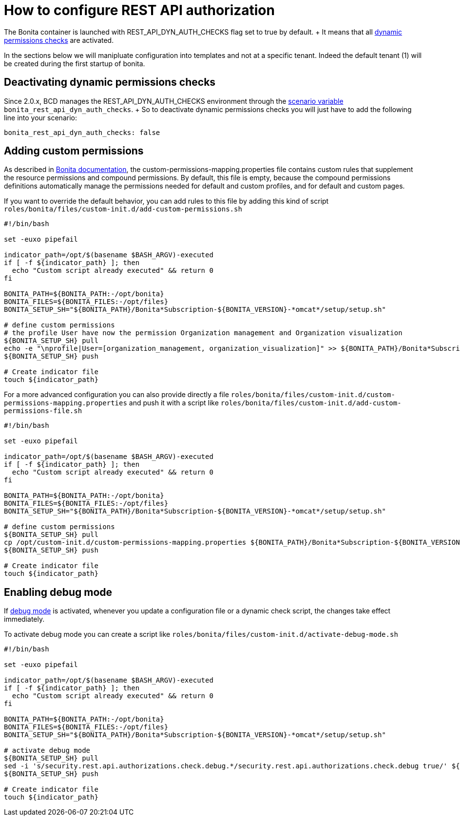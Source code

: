 = How to configure REST API authorization

The Bonita container is launched with REST_API_DYN_AUTH_CHECKS flag set to true by default.
+ It means that all https://documentation.bonitasoft.com/bonita/${bonitaDocVersion}/rest-api-authorization#toc2[dynamic permissions checks] are activated.

In the sections below we will manipluate configuration into templates and not at a specific tenant.
Indeed the default tenant (1) will be created during the first startup of bonita.

== Deactivating dynamic permissions checks

Since 2.0.x, BCD manages the REST_API_DYN_AUTH_CHECKS environment through the xref:scenarios.adoc[scenario variable] `bonita_rest_api_dyn_auth_checks`.
+ So to deactivate dynamic permissions checks you will just have to add the following line into your scenario:

[source,yaml]
----
bonita_rest_api_dyn_auth_checks: false
----

== Adding custom permissions

As described in https://documentation.bonitasoft.com/bonita/${bonitaDocVersion}/rest-api-authorization?hash=debug#toc1[Bonita documentation], the custom-permissions-mapping.properties file contains custom rules that supplement the resource permissions and compound permissions.
By default, this file is empty, because the compound permissions definitions automatically manage the permissions needed for default and custom profiles, and for default and custom pages.

If you want to override the default behavior, you can add rules to this file by adding this kind of script `roles/bonita/files/custom-init.d/add-custom-permissions.sh`

[source,bash]
----
#!/bin/bash

set -euxo pipefail

indicator_path=/opt/$(basename $BASH_ARGV)-executed
if [ -f ${indicator_path} ]; then
  echo "Custom script already executed" && return 0
fi

BONITA_PATH=${BONITA_PATH:-/opt/bonita}
BONITA_FILES=${BONITA_FILES:-/opt/files}
BONITA_SETUP_SH="${BONITA_PATH}/Bonita*Subscription-${BONITA_VERSION}-*omcat*/setup/setup.sh"

# define custom permissions
# the profile User have now the permission Organization management and Organization visualization
${BONITA_SETUP_SH} pull
echo -e "\nprofile|User=[organization_management, organization_visualization]" >> ${BONITA_PATH}/Bonita*Subscription-${BONITA_VERSION}-*omcat*/setup/platform_conf/current/tenant_template_portal/custom-permissions-mapping.properties
${BONITA_SETUP_SH} push

# Create indicator file
touch ${indicator_path}
----

For a more advanced configuration you can also provide directly a file `roles/bonita/files/custom-init.d/custom-permissions-mapping.properties` and push it with a script like `roles/bonita/files/custom-init.d/add-custom-permissions-file.sh`

[source,bash]
----
#!/bin/bash

set -euxo pipefail

indicator_path=/opt/$(basename $BASH_ARGV)-executed
if [ -f ${indicator_path} ]; then
  echo "Custom script already executed" && return 0
fi

BONITA_PATH=${BONITA_PATH:-/opt/bonita}
BONITA_FILES=${BONITA_FILES:-/opt/files}
BONITA_SETUP_SH="${BONITA_PATH}/Bonita*Subscription-${BONITA_VERSION}-*omcat*/setup/setup.sh"

# define custom permissions
${BONITA_SETUP_SH} pull
cp /opt/custom-init.d/custom-permissions-mapping.properties ${BONITA_PATH}/Bonita*Subscription-${BONITA_VERSION}-*omcat*/setup/platform_conf/current/tenant_template_portal/
${BONITA_SETUP_SH} push

# Create indicator file
touch ${indicator_path}
----

== Enabling debug mode

If https://documentation.bonitasoft.com/bonita/${bonitaDocVersion}/rest-api-authorization?hash=debug[debug mode] is activated, whenever you update a configuration file or a dynamic check script, the changes take effect immediately.

To activate debug mode you can create a script like `roles/bonita/files/custom-init.d/activate-debug-mode.sh`

[source,bash]
----
#!/bin/bash

set -euxo pipefail

indicator_path=/opt/$(basename $BASH_ARGV)-executed
if [ -f ${indicator_path} ]; then
  echo "Custom script already executed" && return 0
fi

BONITA_PATH=${BONITA_PATH:-/opt/bonita}
BONITA_FILES=${BONITA_FILES:-/opt/files}
BONITA_SETUP_SH="${BONITA_PATH}/Bonita*Subscription-${BONITA_VERSION}-*omcat*/setup/setup.sh"

# activate debug mode
${BONITA_SETUP_SH} pull
sed -i 's/security.rest.api.authorizations.check.debug.*/security.rest.api.authorizations.check.debug true/' ${BONITA_PATH}/Bonita*Subscription-${BONITA_VERSION}-*omcat*/setup/platform_conf/current/tenant_template_portal/security-config.properties
${BONITA_SETUP_SH} push

# Create indicator file
touch ${indicator_path}
----
